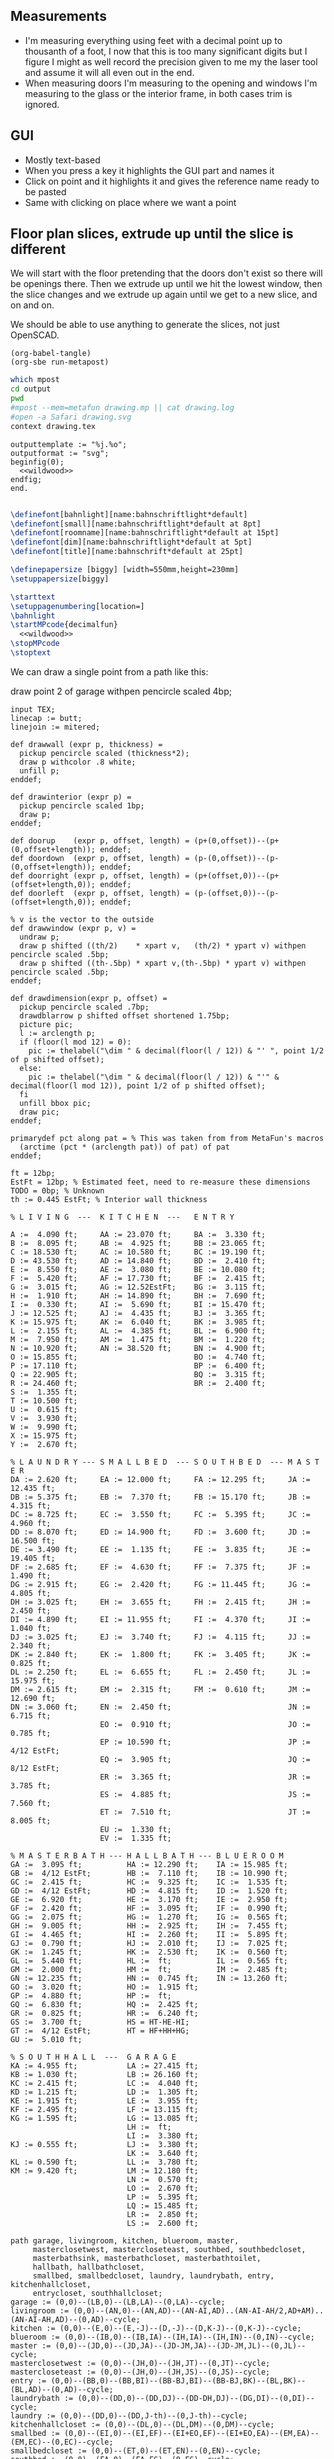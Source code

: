 ** Measurements

- I'm measuring everything using feet with a decimal point up to thousanth
  of a foot, I now that this is too many significant digits but I figure
  I might as well record the precision given to me my the laser tool and
  assume it will all even out in the end.
- When measuring doors I'm measuring to the opening and windows I'm
  measuring to the glass or the interior frame, in both cases trim is
  ignored.

** GUI

- Mostly text-based
- When you press a key it highlights the GUI part and names it
- Click on point and it highlights it and gives the reference name ready to be pasted
- Same with clicking on place where we want a point    

** Floor plan slices, extrude up until the slice is different

We will start with the floor pretending that the doors don't exist so
there will be openings there. Then we extrude up until we hit the
lowest window, then the slice changes and we extrude up again until
we get to a new slice, and on and on.

We should be able to use anything to generate the slices, not just
OpenSCAD.

#+name: compile
#+begin_src elisp
(org-babel-tangle)
(org-sbe run-metapost)
#+end_src

#+name: run-metapost
#+begin_src sh :results output
which mpost
cd output
pwd
#mpost --mem=metafun drawing.mp || cat drawing.log
#open -a Safari drawing.svg
context drawing.tex
#+end_src

#+begin_src metapost :tangle output/drawing.mp :noweb yes
outputtemplate := "%j.%o";
outputformat := "svg";
beginfig(0);
  <<wildwood>>
endfig;
end.
#+end_src


#+begin_src tex :tangle output/drawing.tex :noweb yes
        
\definefont[bahnlight][name:bahnschriftlight*default]
\definefont[small][name:bahnschriftlight*default at 8pt]
\definefont[roomname][name:bahnschriftlight*default at 15pt]
\definefont[dim][name:bahnschriftlight*default at 5pt]
\definefont[title][name:bahnschrift*default at 25pt]
                                            
\definepapersize [biggy] [width=550mm,height=230mm]
\setuppapersize[biggy]

\starttext
\setuppagenumbering[location=]
\bahnlight
\startMPcode{decimalfun}
  <<wildwood>>
\stopMPcode
\stoptext
#+end_src


We can draw a single point from a path like this:

  draw point 2 of garage withpen pencircle scaled 4bp;

#+name: wildwood
#+begin_src metapost
input TEX;
linecap := butt;
linejoin := mitered;

def drawwall (expr p, thickness) =
  pickup pencircle scaled (thickness*2);
  draw p withcolor .8 white;
  unfill p;
enddef;

def drawinterior (expr p) =
  pickup pencircle scaled 1bp;
  draw p;
enddef;

def doorup    (expr p, offset, length) = (p+(0,offset))--(p+(0,offset+length)); enddef;
def doordown  (expr p, offset, length) = (p-(0,offset))--(p-(0,offset+length)); enddef;
def doorright (expr p, offset, length) = (p+(offset,0))--(p+(offset+length,0)); enddef;
def doorleft  (expr p, offset, length) = (p-(offset,0))--(p-(offset+length,0)); enddef;

% v is the vector to the outside
def drawwindow (expr p, v) =
  undraw p;
  draw p shifted ((th/2)    * xpart v,   (th/2) * ypart v) withpen pencircle scaled .5bp;
  draw p shifted ((th-.5bp) * xpart v,(th-.5bp) * ypart v) withpen pencircle scaled .5bp;
enddef;

def drawdimension(expr p, offset) =
  pickup pencircle scaled .7bp;
  drawdblarrow p shifted offset shortened 1.75bp;
  picture pic;
  l := arclength p;
  if (floor(l mod 12) = 0):
    pic := thelabel("\dim " & decimal(floor(l / 12)) & "' ", point 1/2 of p shifted offset);
  else:
    pic := thelabel("\dim " & decimal(floor(l / 12)) & "'" & decimal(floor(l mod 12)), point 1/2 of p shifted offset);
  fi
  unfill bbox pic;
  draw pic;
enddef;

primarydef pct along pat = % This was taken from from MetaFun's macros
  (arctime (pct * (arclength pat)) of pat) of pat
enddef;

ft = 12bp;
EstFt = 12bp; % Estimated feet, need to re-measure these dimensions
TODO = 0bp; % Unknown
th := 0.445 EstFt; % Interior wall thickness 

% L I V I N G  ---  K I T C H E N  ---   E N T R Y

A :=  4.090 ft;     AA := 23.070 ft;     BA :=  3.330 ft;    
B :=  8.095 ft;     AB :=  4.925 ft;     BB := 23.065 ft;
C := 18.530 ft;     AC := 10.580 ft;     BC := 19.190 ft;
D := 43.530 ft;     AD := 14.840 ft;     BD :=  2.410 ft;
E :=  8.550 ft;     AE :=  3.080 ft;     BE := 10.080 ft;
F :=  5.420 ft;     AF := 17.730 ft;     BF :=  2.415 ft;
G :=  3.015 ft;     AG := 12.52EstFt;    BG :=  3.115 ft;
H :=  1.910 ft;     AH := 14.890 ft;     BH :=  7.690 ft;
I :=  0.330 ft;     AI :=  5.690 ft;     BI := 15.470 ft;
J := 12.525 ft;     AJ :=  4.435 ft;     BJ :=  3.365 ft;
K := 15.975 ft;     AK :=  6.040 ft;     BK :=  3.985 ft;
L :=  2.155 ft;     AL :=  4.385 ft;     BL :=  6.900 ft;
M :=  7.950 ft;     AM :=  1.475 ft;     BM :=  1.220 ft;
N := 10.920 ft;     AN := 38.520 ft;     BN :=  4.900 ft;
O := 15.855 ft;                          BO :=  4.740 ft;
P := 17.110 ft;                          BP :=  6.400 ft;
Q := 22.905 ft;                          BQ :=  3.315 ft;
R := 24.460 ft;                          BR :=  2.400 ft;
S :=  1.355 ft;                          
T := 10.500 ft;                          
U :=  0.615 ft;                          
V :=  3.930 ft;
W :=  9.990 ft;
X := 15.975 ft;
Y :=  2.670 ft;

% L A U N D R Y --- S M A L L B E D  --- S O U T H B E D  --- M A S T E R
DA := 2.620 ft;     EA := 12.000 ft;     FA := 12.295 ft;     JA := 12.435 ft;
DB := 5.375 ft;     EB :=  7.370 ft;     FB := 15.170 ft;     JB :=  4.315 ft;
DC := 8.725 ft;     EC :=  3.550 ft;     FC :=  5.395 ft;     JC :=  4.960 ft;
DD := 8.070 ft;     ED := 14.900 ft;     FD :=  3.600 ft;     JD := 16.500 ft;
DE := 3.490 ft;     EE :=  1.135 ft;     FE :=  3.835 ft;     JE := 19.405 ft;
DF := 2.685 ft;     EF :=  4.630 ft;     FF :=  7.375 ft;     JF :=  1.490 ft;
DG := 2.915 ft;     EG :=  2.420 ft;     FG := 11.445 ft;     JG :=  4.805 ft;
DH := 3.025 ft;     EH :=  3.655 ft;     FH :=  2.415 ft;     JH :=  2.450 ft;
DI := 4.890 ft;     EI := 11.955 ft;     FI :=  4.370 ft;     JI :=  1.040 ft;
DJ := 3.025 ft;     EJ :=  3.740 ft;     FJ :=  4.115 ft;     JJ :=  2.340 ft;
DK := 2.840 ft;     EK :=  1.800 ft;     FK :=  3.405 ft;     JK :=  0.825 ft;
DL := 2.250 ft;     EL :=  6.655 ft;     FL :=  2.450 ft;     JL := 15.975 ft;
DM := 2.615 ft;     EM :=  2.315 ft;     FM :=  0.610 ft;     JM := 12.690 ft;
DN := 3.060 ft;     EN :=  2.450 ft;                          JN :=  6.715 ft;
                    EO :=  0.910 ft;                          JO :=  0.785 ft;
                    EP := 10.590 ft;                          JP :=  4/12 EstFt;
                    EQ :=  3.905 ft;                          JQ :=  8/12 EstFt;
                    ER :=  3.365 ft;                          JR :=  3.785 ft;
                    ES :=  4.885 ft;                          JS :=  7.560 ft;
                    ET :=  7.510 ft;                          JT :=  8.005 ft;
                    EU :=  1.330 ft;
                    EV :=  1.335 ft;

% M A S T E R B A T H --- H A L L B A T H --- B L U E R O O M
GA :=  3.095 ft;          HA := 12.290 ft;    IA := 15.985 ft;
GB :=  4/12 EstFt;        HB :=  7.110 ft;    IB := 10.990 ft;
GC :=  2.415 ft;          HC :=  9.325 ft;    IC :=  1.535 ft;
GD :=  4/12 EstFt;        HD :=  4.815 ft;    ID :=  1.520 ft;
GE :=  6.920 ft;          HE :=  3.170 ft;    IE :=  2.950 ft;
GF :=  2.420 ft;          HF :=  3.095 ft;    IF :=  0.990 ft;
GG :=  2.075 ft;          HG :=  1.270 ft;    IG :=  0.565 ft;
GH :=  9.005 ft;          HH :=  2.925 ft;    IH :=  7.455 ft;
GI :=  4.465 ft;          HI :=  2.260 ft;    II :=  5.895 ft;
GJ :=  0.790 ft;          HJ :=  2.010 ft;    IJ :=  7.025 ft;
GK :=  1.245 ft;          HK :=  2.530 ft;    IK :=  0.560 ft;
GL :=  5.440 ft;          HL :=  ft;          IL :=  0.565 ft;
GM :=  2.000 ft;          HM :=  ft;          IM :=  2.485 ft;
GN := 12.235 ft;          HN :=  0.745 ft;    IN := 13.260 ft;
GO :=  3.020 ft;          HO :=  1.915 ft;          
GP :=  4.880 ft;          HP :=  ft;          
GQ :=  6.830 ft;          HQ :=  2.425 ft;          
GR :=  0.825 ft;          HR :=  6.240 ft;          
GS :=  3.700 ft;          HS = HT-HE-HI;
GT :=  4/12 EstFt;        HT = HF+HH+HG;
GU :=  5.010 ft;
  
% S O U T H H A L L  ---  G A R A G E
KA := 4.955 ft;           LA := 27.415 ft;
KB := 1.030 ft;           LB := 26.160 ft;
KC := 2.415 ft;           LC :=  4.040 ft;
KD := 1.215 ft;           LD :=  1.305 ft;
KE := 1.915 ft;           LE :=  3.955 ft;
KF := 2.495 ft;           LF := 13.115 ft;
KG := 1.595 ft;           LG := 13.085 ft;
                          LH :=  ft;
                          LI :=  3.380 ft;
KJ := 0.555 ft;           LJ :=  3.380 ft;
                          LK :=  3.640 ft;
KL := 0.590 ft;           LL :=  3.780 ft;
KM := 9.420 ft;           LM := 12.180 ft;
                          LN :=  0.570 ft;
                          LO :=  2.670 ft;
                          LP :=  5.395 ft;
                          LQ := 15.485 ft;
                          LR :=  2.850 ft;
                          LS :=  2.600 ft;

path garage, livingroom, kitchen, blueroom, master,
     masterclosetwest, mastercloseteast, southbed, southbedcloset,
     masterbathsink, masterbathcloset, masterbathtoilet,
     hallbath, hallbathcloset,
     smallbed, smallbedcloset, laundry, laundrybath, entry, kitchenhallcloset,
     entrycloset, southhallcloset;
garage := (0,0)--(LB,0)--(LB,LA)--(0,LA)--cycle;
livingroom := (0,0)--(AN,0)--(AN,AD)--(AN-AI,AD)..(AN-AI-AH/2,AD+AM)..(AN-AI-AH,AD)--(0,AD)--cycle;
kitchen := (0,0)--(E,0)--(E,-J)--(D,-J)--(D,K-J)--(0,K-J)--cycle;
blueroom := (0,0)--(IB,0)--(IB,IA)--(IH,IA)--(IH,IN)--(0,IN)--cycle;
master := (0,0)--(JD,0)--(JD,JA)--(JD-JM,JA)--(JD-JM,JL)--(0,JL)--cycle;
masterclosetwest := (0,0)--(JH,0)--(JH,JT)--(0,JT)--cycle;
mastercloseteast := (0,0)--(JH,0)--(JH,JS)--(0,JS)--cycle;
entry := (0,0)--(BB,0)--(BB,BI)--(BB-BJ,BI)--(BB-BJ,BK)--(BL,BK)--(BL,AD)--(0,AD)--cycle;
laundrybath := (0,0)--(DD,0)--(DD,DJ)--(DD-DH,DJ)--(DG,DI)--(0,DI)--cycle;
laundry := (0,0)--(DD,0)--(DD,J-th)--(0,J-th)--cycle;
kitchenhallcloset := (0,0)--(DL,0)--(DL,DM)--(0,DM)--cycle;
smallbed := (0,0)--(EI,0)--(EI,EF)--(EI+EO,EF)--(EI+EO,EA)--(EM,EA)--(EM,EC)--(0,EC)--cycle;
smallbedcloset := (0,0)--(ET,0)--(ET,EN)--(0,EN)--cycle;
southbed := (0,0)--(FA,0)--(FA,FG)--(0,FG)--cycle;
southbedcloset := (0,0)--(FL,0)--(FL,FF)--(0,FF)--cycle;
entrycloset := (0,0)--(1.8EstFt,0)--(1.8EstFt,6.400ft)--(0,6.4000ft)--cycle;
southhallcloset := (0,0)--(KG,0)--(KG,KF)--(0,KF)--cycle;
masterbathsink := (0,0)--(GE,0)--(GE,GH)--(GF,GH)--(GF,GA)--(0,GA)--cycle;
masterbathcloset := (0,0)--(GM,0)--(GM,GL)--(0,GL)--cycle;
masterbathtoilet := (0,0)--(GP,0)--(GP,GQ)--(0,GQ)--cycle;
hallbath := (0,0)--(GE+th,0)--(GE+th,-2.1EstFt)--(FA,-2.1EstFt)--(FA,5.5EstFt)--(0,5.5EstFt)--cycle;
hallbathcloset := (0,0)--(HK,0)--(HK,HJ)--(0,HJ)--cycle;

livingroom  := livingroom shifted (lrcorner garage + (th,(K-J)+th));
kitchen     := kitchen shifted (lrcorner garage + (th,0));
entry       := entry shifted (lrcorner livingroom + (th,0));
laundry     := laundry shifted (lrcorner garage + (th,-J));
laundrybath := laundrybath shifted (lrcorner garage + (th,-J));
kitchenhallcloset := kitchenhallcloset shifted (lrcorner garage + (th,-DM-th));
smallbed    := smallbed shifted (point 6 of entry + (th,-EC));
smallbedcloset := smallbedcloset shifted (point 1 of smallbed + (-ER-ES-EV,-EN-th));
southbed    := southbed shifted (point 2 of entry + (th,-FH-FM-th-1));
southbedcloset := southbedcloset shifted (point 3 of smallbed + (th,0));  
entrycloset := entrycloset shifted (point 5 of entry + (th,th));
blueroom    := blueroom shifted (lrcorner kitchen + (th,0));
master       := master shifted (point 1 of entry + (-JR,-X-th));
masterclosetwest := masterclosetwest shifted (point 0 of master + (-JH-th,0));
mastercloseteast := mastercloseteast shifted (point 0 of master + (-JH-th,JT+th));
southhallcloset  := southhallcloset shifted (point 4 of entry + (-KG-th,KB+KC+KJ+th));
masterbathsink := masterbathsink shifted (point 3 of master + (th,th));
masterbathcloset := masterbathcloset shifted (point 3 of master + (th,GA+th+th));
masterbathtoilet := masterbathtoilet shifted (point 3 of master + (th+GE+th,th));
hallbath := hallbath shifted (point 3 of masterbathcloset + (0,th));
hallbathcloset := hallbathcloset shifted (point 5 of hallbath + (0,-HJ));

drawwall(garage , th);
drawwall(livingroom, th);
drawwall(kitchen, th);
drawwall(blueroom, th);
drawwall(master, th);
drawwall(masterclosetwest, th);
drawwall(mastercloseteast, th);
drawwall(entry, th);
drawwall(laundry, th);
drawwall(laundrybath, th);
drawwall(kitchenhallcloset, th);
drawwall(smallbed, th);
drawwall(smallbedcloset, th);
drawwall(southbed, th);
drawwall(southbedcloset, th);
drawwall(entrycloset, th);
drawwall(southhallcloset, th);
drawwall(masterbathsink, th);
drawwall(masterbathcloset, th);
drawwall(masterbathtoilet, th);
drawwall(hallbath, th);
drawwall(hallbathcloset, th);
  
% Kitchen floor
draw (point 2 of kitchen shifted (9.990ft,0))--(point 2 of kitchen shifted (9.990ft,K)) withpen pencircle scaled .1bp dashed evenly;

path chimney;
chimney := (0,0)--(D-W-C,0)--(D-W-C,Y)--(0,Y)--cycle;
chimney := chimney shifted (lrcorner garage + (th, 0)) shifted (C,K-J-Y);
fill chimney withpen pencircle scaled .7bp withcolor .7 white;
path hearth;
hearth := (0,0)--(AB,0)--(AB,2)--(0,2)--cycle;
hearth := hearth shifted (point 0 of livingroom) shifted (AA,0);
fill hearth withpen pencircle scaled .7bp withcolor .7 white;

path door[];
door[0]  := doorup    (point 1 of garage, LN, LO); undraw door[0]; % Garage to family
door[1]  := doorup    (point 0 of garage, LL, LF-LL); undraw door[1]; % West garage door
door[2]  := doordown  (point 3 of garage, LE, LG-LE); undraw door[2]; % East garage door
door[3]  := doorup    (point 1 of livingroom, 49, 72); undraw door[3]; % Living room to front entry
door[4]  := doorright (point 5 of kitchen, A, B-A); undraw door[4]; % Living to garage entry
door[5]  := doorleft  (point 4 of kitchen, U, V-U); undraw door[5]; % Family to front entry
door[6]  := doorright (point 0 of kitchen, I, H-I); undraw door[6]; % Garage entry closet
door[7]  := doorright (point 0 of kitchen, G, F-G); undraw door[7]; % Laundry room door
door[8]  := doorright (point 2 of kitchen, P, Q-P); undraw door[8]; % Sliding door
door[9]  := doorleft  (point 1 of entry, BH, BD);  undraw door[9]; % Blue room door
door[10] := doorleft  (point 1 of entry, BG-BF, BF);  undraw door[10]; % Master room door
door[11] := doorright (point 5 of entry, BQ, BR);  undraw door[11]; % Understairs closet door
door[12] := doorup    (point 5 of entry, BM, BN);  undraw door[12]; % Entry closet door
door[13] := doorleft  (point 6 of entry, 0.7EstFt, 5.5EstFt); undraw door[13]; % Front entry door
door[14] := doorup    (point 0 of southbed, FM, FH); undraw door[14]; % Door to south bedroom
door[15] := doorup    (point 1 of smallbed, EE, EG); undraw door[15]; % Door to small bedroom
door[16] := doorleft  (point 1 of smallbed, ER, ES); undraw door[16]; % Small room closet
door[17] := doorup    (point 3 of master, JO, JL-JA-JO-JP); undraw door[17]; % Master bath door
% TODO: master bath door width
door[18] := doorup    (point 0 of master, JI, JT-JI-(JJ/2)); undraw door[18]; % Master closet door 1
door[19] := doordown  (point 5 of master, JK, JS-JK-(JJ/2)); undraw door[19]; % Master closet door 2
door[20] := doorright (point 5 of blueroom, IG, II); undraw door[20]; % Blue room closet door
door[21] := doorup    (point 4 of entry, KB+KC+KD, KE); undraw door[21]; % South hall closet door  
door[22] := doorup    (point 4 of entry, KB, KC); undraw door[22]; % Attic door
door[23] := doorup    (point 1 of masterbathsink, GG, GQ-GO-GG); undraw door[23]; % Master bath door to toilet  
door[24] := doorup    (point 1 of masterbathcloset, GK, GL-GJ-GK); undraw door[24]; % Master bath closet door
door[25] := doorleft  (point 1 of hallbathcloset, HN-th, HO); undraw door[25]; % Hall bath closet door
door[26] := doorup    (point 1 of southbedcloset, 1EstFt, 5EstFt); undraw door[26]; % South bed closet door
    
path window[];

window[0] := doorright (point 2 of kitchen,    L, M-L); % Window over sink
window[1] := doorright (point 2 of kitchen,    N, O-N); % Family room picture window
window[2] := doorleft  (point 3 of kitchen,    S, T-S); % Family room big window
drawwindow(window[0], down);
drawwindow(window[1], down);
drawwindow(window[2], down);

% Big rounded window
window[3] := (point 3 of livingroom)..(point 4 of livingroom)..(point 5 of livingroom);
undraw window[3] shortened 3bp;
draw window[3] shortened 1bp shifted (0,3) withpen pencircle scaled .5bp;
draw window[3] shortened 1bp shifted (0,5.5) withpen pencircle scaled .5bp;

window[4] := doorright(point 6 of livingroom, AE, AF-AG);
drawwindow(window[4], up);

window[5] := doorup(point 1 of southbed, FI, FK);
drawwindow(window[5], right);

window[6] := doorleft(point 2 of southbed, FD, FE);
drawwindow(window[6], up);

window[7] := doorleft(point 4 of smallbed, EH, EP-EH-EQ);
drawwindow(window[7], up);

window[8] := doordown(point 5 of smallbed, EJ, EL-EJ);
drawwindow(window[8], left);

window[9] := doorleft(point 1 of master, JF, JD-JG-JF);
drawwindow(window[9], down);

window[10] := doorup(point 1 of master, JC, JA-JB-JC);
drawwindow(window[10], right);

window[11] := doorup(point 1 of masterbathtoilet, GR, GS-GR);
drawwindow(window[11], right);

window[12] := doorup(point 3 of hallbath, HF, HH);
drawwindow(window[12], right);

window[13] := doorright(point 3 of garage, LL, LI);
drawwindow(window[13], up);

window[14] := doorleft(point 2 of garage, LK, LJ);
drawwindow(window[14], up);

window[15] := doorright(point 0 of blueroom, ID, IB-IC-ID);
drawwindow(window[15], down);


drawinterior(garage);
drawinterior(livingroom);
drawinterior(kitchen);
drawinterior(entry);
drawinterior(blueroom);
drawinterior(master);
drawinterior(masterclosetwest);
drawinterior(mastercloseteast);
drawinterior(laundry);
drawinterior(smallbed);
drawinterior(smallbedcloset);
drawinterior(southbed);
drawinterior(southbedcloset);
drawinterior(southhallcloset);
drawinterior(masterbathsink);
drawinterior(masterbathcloset);
drawinterior(masterbathtoilet);
drawinterior(hallbath);
drawinterior(hallbathcloset);

if false:
  label.rt(btex \roomname Kitchen etex, .5[point 1 of kitchen, point 2 of kitchen] shifted (4ft,0));
  label.rt(btex \roomname Family Room etex, .5[point 1 of kitchen, point 2 of kitchen] shifted (14ft,0));
  label.rt(btex \roomname Bedroom 1 etex, .5[point 0 of blueroom, point 5 of blueroom] shifted (2ft,0));
  label.rt(btex \roomname Bedroom 2 etex, .5[point 0 of blueroom, point 5 of blueroom] shifted (20ft,0));
  label.rt(btex \roomname Bedroom 3 etex, .5[point 0 of southbed, point 3 of southbed] shifted (2ft,0));
  label.rt(btex \roomname Bedroom 4 etex, .5[point 0 of southbed, point 3 of southbed] shifted (-12ft,0));
  label.rt(btex \roomname Bath 1 etex, .5[point 0 of masterbathsink, point 5 of masterbathsink] shifted (1ft,0));
  label.rt(btex \roomname Bath 2 etex, .5[point 0 of hallbath, point 5 of hallbath] shifted (4ft,0));
  label.rt(btex \roomname Bath 3 etex, .5[point 0 of laundrybath, point 5 of laundrybath] shifted (1ft,0));
  label.rt(btex \roomname Living Room etex, .5[point 0 of livingroom, point 6 of livingroom] shifted (12ft,0));
fi;


if false:
  drawdimension((point 0 of door[1])--(point 0 of garage), (5,0));
  drawdimension((point 0 of door[2])--(point 3 of garage), (10,0));
  drawdimension((point 1 of door[1])--(point 1 of door[2]), (5,0));
  drawdimension((point 0 of door[4])--(point 1 of door[4]), (0,-5));
  drawdimension((point 0 of garage)--(point 3 of garage), (20,0));
  drawdimension((point 2 of garage)--(point 3 of garage), (0,-20));
  
  drawdimension((point 5 of kitchen)--(point 4 of kitchen), (0,-15));
  drawdimension((point 5 of kitchen)--(point 0 of door[4]), (0,-8));
  drawdimension((point 5 of kitchen)--((point 5 of kitchen) + (C,0)), (0,-11));
  drawdimension((point 0 of kitchen)--(point 1 of kitchen), (0,8));
  drawdimension((point 1 of kitchen)--(point 2 of kitchen), (7,0));
  drawdimension((point 3 of kitchen)--(point 4 of kitchen), (-9,0));
  drawdimension((point 3 of kitchen)--(point 4 of kitchen), (-9,0));
  drawdimension((point 0 of kitchen)--(point 5 of kitchen), (15,0));
  drawdimension((point 2 of kitchen)--(point 0 of window[0]), (0,5));
  drawdimension((point 0 of window[0])--(point 1 of window[0]), (0,5));
  drawdimension((point 0 of window[1])--(point 1 of window[1]), (0,5));
  drawdimension((point 0 of window[2])--(point 1 of window[2]), (0,5));
  drawdimension((point 0 of door[8])--(point 1 of door[8]), (0,5));
  drawdimension((point 1 of window[1])--(point 0 of door[8]), (0,5));
  drawdimension((point 1 of window[0])--(point 0 of window[1]), (0,5));
  drawdimension((point 1 of window[2])--(point 1 of door[8]), (0,5));
  
  drawdimension((point 0 of livingroom)--(point 6 of livingroom), (10,0));
  drawdimension((point 6 of livingroom)--(point 2 of livingroom), (0,-15));
  drawdimension((point 6 of livingroom)--((point 6 of livingroom)+(AE,0)), (0,-20));
  drawdimension((point 6 of livingroom)--((point 6 of livingroom)+(AF,0)), (0,-25));
  drawdimension((point 2 of livingroom)--((point 2 of livingroom)-(AI,0)), (0,-25));
  drawdimension((point 2 of livingroom)--((point 2 of livingroom)-(0,AJ)), (15,0));
  drawdimension((point 1 of livingroom)--((point 1 of livingroom)+(0,AL)), (-7,0));
  drawdimension((point 4 of livingroom)--(point 4 of livingroom + (0,-AM)), (9,0));
  
  drawdimension((point 0 of entry)--(point 1 of entry), (0,25));
  drawdimension((point 7 of entry)--(point 6 of entry), (0,-15));
  drawdimension((point 0 of door[5])--(point 1 of door[5]), (0,9));
  drawdimension((point 0 of door[9])--(point 1 of door[9]), (0,4));
  drawdimension((point 0 of door[10])--(point 1 of door[10]), (0,4));
  drawdimension((point 6 of entry)--(point 6 of entry + (0,-BO)), (-9,0));
  drawdimension((point 5 of entry)--(point 5 of entry + (0,-BK)), (0,0));
  drawdimension((point 5 of entry)--(point 5 of entry + (3.315ft,0)), (0,-9));
  drawdimension((point 5 of entry + (0,1.220ft))--(point 5 of entry + (0,-BK)), (-9,0));
  drawdimension((point 0 of door[11])--(point 1 of door[11]), (0,4));
  drawdimension((point 4 of entry)--(point 4 of entry + (3.365ft,0)), (0,0));
  drawdimension((point 1 of entry)--(point 2 of entry), (-9,0));
  
  drawdimension((point 0 of kitchenhallcloset)--(point 1 of kitchenhallcloset), (0,9)); % DL
  drawdimension((point 0 of kitchenhallcloset)--(point 3 of kitchenhallcloset), (9,0)); % DM
  
  drawdimension((point 0 of smallbed)--(point 1 of smallbed), (0,9)); % EI
  drawdimension((point 4 of smallbed)--(point 5 of smallbed), (0,-9));
  drawdimension((point 3 of smallbed)--(point 4 of smallbed), (-9,0));
  drawdimension((point 6 of smallbed)--(point 7 of smallbed), (0,-9)); % EM
  drawdimension((point 5 of smallbed)--(point 5 of smallbed + (0,-EA)), (9,0)); % EA
  
  drawdimension((point 0 of southbed)--(point 1 of southbed), (0,9)); % FA
  drawdimension((point 1 of southbed)--(point 2 of southbed), (-9,0)); % FG
  
  drawdimension((point 0 of blueroom)--(point 1 of blueroom), (0,9));
  drawdimension((point 1 of blueroom)--(point 2 of blueroom), (-9,0));
  drawdimension((point 2 of blueroom)--(point 3 of blueroom), (0,-9));
  drawdimension((point 3 of blueroom)--(point 4 of blueroom), (9,0));
  
  drawdimension((point 0 of master)--(point 1 of master), (0,9));
  drawdimension((point 1 of master)--(point 2 of master), (-9,0));
  drawdimension((point 4 of master)--(point 5 of master), (0,-9));
  drawdimension((point 0 of master)--(point 5 of master), (9,0));
  drawdimension((point 3 of master)--(point 4 of master), (-9,0));
  
  drawdimension((point 0 of entrycloset)--(point 3 of entrycloset), (9,0));
  
  drawdimension((point 0 of laundry + (0,DI+th))--(point 3 of laundry + (0,-DN)), (9,0));
  drawdimension((point 4 of laundrybath)--(point 5 of laundrybath), (0,15));
  drawdimension((point 2 of laundrybath)--(point 3 of laundrybath), (0,15));
  drawdimension((point 1 of laundrybath)--(point 2 of laundrybath), (-9,0));
  drawdimension((point 0 of laundrybath)--(point 5 of laundrybath), (9,0));
  drawdimension((point 0 of laundrybath)--(point 1 of laundrybath), (0,9));
  drawdimension((point 2 of laundrybath + (0,th))--(point 2 of laundry), (-9,0));
  drawdimension((point 2 of laundry)--(point 2 of laundry + (-DB,0)), (0,-9));
  
  drawdimension((point 1 of masterbathtoilet)--(point 2 of masterbathtoilet), (-9,0));
  drawdimension((point 0 of masterbathtoilet)--(point 1 of masterbathtoilet), (0,9));
  drawdimension((point 0 of masterbathsink)--(point 1 of masterbathsink), (0,9));
  drawdimension((point 1 of masterbathsink)--(point 2 of masterbathsink), (-9,0));
  drawdimension((point 2 of masterbathsink)--(point 3 of masterbathsink), (0,-9));
  drawdimension((point 3 of masterbathsink)--(point 4 of masterbathsink), (9,0));
  drawdimension((point 4 of masterbathsink)--(point 5 of masterbathsink), (0,-5));
  drawdimension((point 0 of masterbathcloset)--(point 1 of masterbathcloset), (0,9));
  drawdimension((point 1 of masterbathcloset)--(point 2 of masterbathcloset), (-9,0));
  
  drawdimension((point 3 of hallbath)--(point 4 of hallbath), (-9,0));
  drawdimension((point 1 of hallbath)--(point 2 of hallbath), (9,0));
  drawdimension((point 0 of hallbath)--(point 1 of hallbath), (0,5));
  drawdimension((point 5 of hallbath)--(point 6 of hallbath), (40,0));
  drawdimension((point 0 of hallbathcloset)--(point 3 of hallbathcloset), (9,0));
  drawdimension((point 0 of hallbathcloset)--(point 1 of hallbathcloset), (0,5));
fi;

for i=0 upto 19:
  draw door[22] shifted (-i*0.5*ft, 0);
endfor;


if false:
  pickup pencircle scaled .1bp;
  for i=0 upto 29*4:
    if i mod 4 = 0:
      draw ((LB,-J)--(LB,AD+K-J+th)) shifted (i*ft/4,0) withcolor .5 white;
    else:
      draw ((LB,-J)--(LB,AD+K-J+th)) shifted (i*ft/4,0) withcolor .9 white;
    fi;
    for j=0 upto 31*4:
      if j mod 4 = 0:
        draw ((LB,-J)--(LB+29ft,-J)) shifted (0,j*ft/4) withcolor .5 white;
      else:
        draw ((LB,-J)--(LB+29ft,-J)) shifted (0,j*ft/4) withcolor .9 white;
      fi;
    endfor;
  endfor;
fi;



%path outline; outline = (0,-50)--(100,-50)--(100,50)--(0,50)--cycle;
%clip currentpicture to outline; draw outline;

%path p;
%p := (point 2 of garage)..(point 3 of garage);
%drawdblarrow p withcolor blue;

% Outside brick wall
pickup pencircle scaled (th);
draw (-th/2,th)--(-th/2,-3.965ft) withcolor .8 white;

  
dotlabel.lft(btex \dim water service entrence etex, (LB-0.4ft,LQ));
dotlabel.lft(btex \dim electrical panel etex, (LB-0.4ft,LP));
dotlabel.rt(btex \dim electrical service entrence etex, (7.315ft,-.7ft));
dotlabel.rt(btex \dim proposed thermostat location etex, (point 4 of kitchen shifted (-6ft,-.5ft)));

picture pic;
pic := thelabel("\title 405 N Wildwood Ln", (180, -90));
unfill bbox pic;
draw pic;

picture pic;
pic := thelabel("\small Scale: 1 inch in real world = 1 bp (1/72'') on drawing", (170, -110));
unfill bbox pic;
draw pic;


pickup pencircle scaled .7bp;
path c;
c = fullcircle scaled 50 shifted (20,-90);
draw c;

def cardinal(expr s, p) = 
picture pic;
pic := thelabel(s, p);
unfill bbox pic; 
draw pic;
enddef;

cardinal("S", point 0 of c);
cardinal("E", point 2 of c);
cardinal("N", point 4 of c);
cardinal("W", point 6 of c);

fill (point 1 of c + (-4,-8))--(point 4 of c + (6,0))--(point 7 of c + (-4,8))--cycle;

%%%%%%% G R I D

path dimensions;
dimensions := (-0.4ft,30ft)--(101.6ft,30ft);
draw dimensions;
for i=0 upto 102:
  if (floor(i mod 10) = 0):
    draw ((i*ft)-0.4ft,30ft)--((i*ft)-0.4ft,29.5ft);
  else:
    draw ((i*ft)-0.4ft,30ft)--((i*ft)-0.4ft,29.75ft);
  fi;
endfor;
picture pic;
pic := thelabel("\bahnlight feet", (.4ft, 31ft));
unfill bbox pic;
draw pic;

%% TODO: Create version of the drawing with everything faded out and just the path
%%       of a single room with each of the points pairs using the dimension ids.


#+end_src


#+begin_src elisp
(fset 'org-babel-copy-current-src
   (kmacro-lambda-form [?\C-r ?# ?+ ?b ?e ?g ?i ?n ?_ ?s ?r ?c ?\C-a down ?\C-  ?\C-s ?# ?+ ?e ?n ?d ?_ ?s ?r ?c ?\C-a ?\M-w] 0 "%d"))
(global-set-key (kbd "<f5>") 'org-babel-copy-current-src)
#+end_src


*** Try out templating to Metapost directly from Python

#+begin_src python :results output
def draw(*args):
    path = '--'.join([f'({x}ft,{y}ft)' for x, y in args])
    print(f'draw {path}--cycle;')

print('ft = 1cm; pickup pensquare scaled 1bp;')
draw((0,0), (26,0), (26,27.5), (0,27.5))
print('pickup pensquare scaled 0.5ft;')

#+end_src

#+RESULTS:
: ft = 1cm; pickup pensquare scaled 1bp;
: draw (0ft,0ft)--(26ft,0ft)--(26ft,27.5ft)--(0ft,27.5ft)--cycle;
: pickup pensquare scaled 0.5ft;

*** Try out templating to Metapost using Jinja templates
  
  
** 

** Build a wall at a time

#+begin_src scad
include <BOSL/constants.scad>
use <BOSL/transforms.scad>

// Living east wall
difference() {
  cube([38, 0.5, 8]);
  right(5) cube([4, 0.5, 7]);
}

// Living north wall
cube([14.5])
#+end_src

